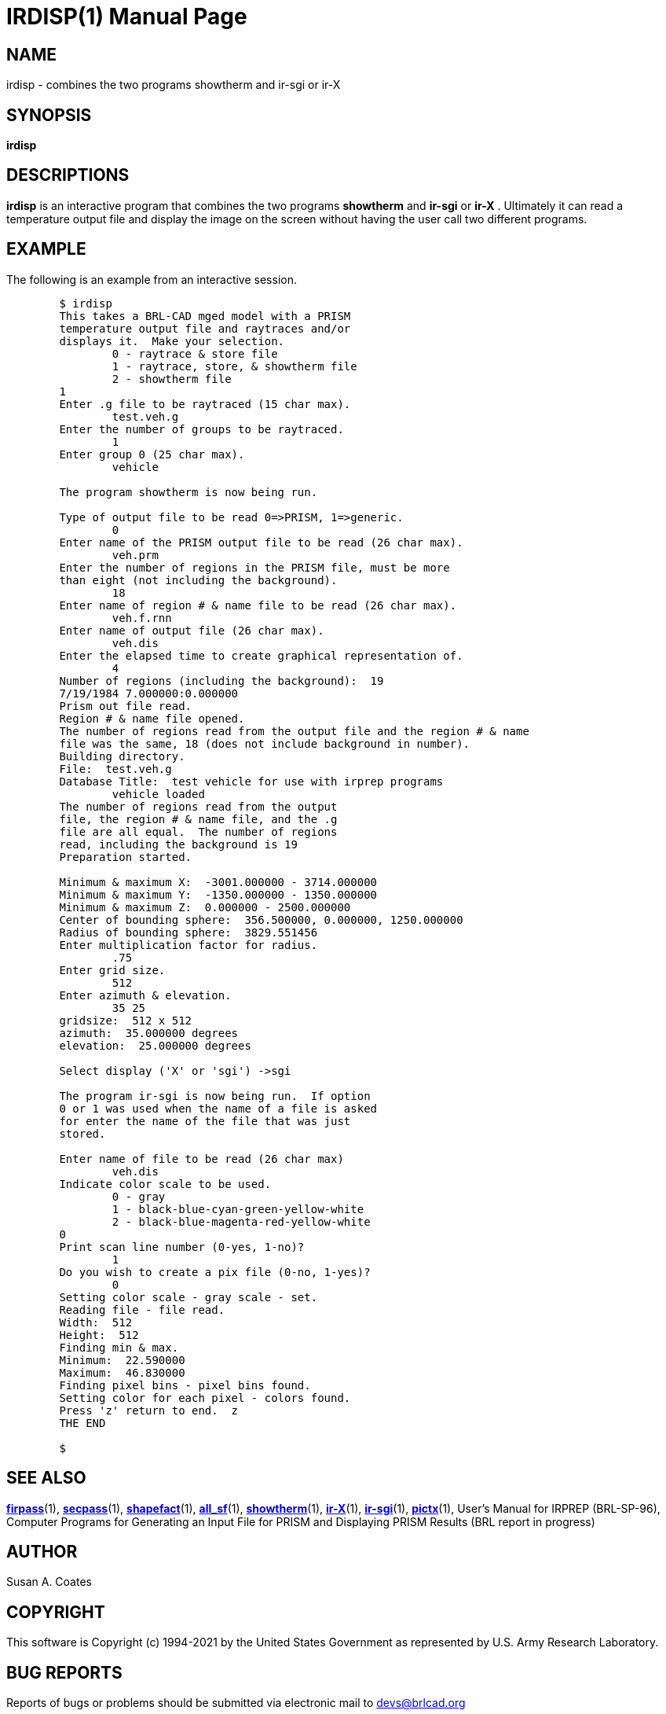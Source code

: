 = IRDISP(1)
BRL-CAD Team
:doctype: manpage
:man manual: BRL-CAD
:man source: BRL-CAD
:page-layout: base

== NAME

irdisp - combines the two programs showtherm and ir-sgi or ir-X

== SYNOPSIS

*[cmd]#irdisp#* 

== DESCRIPTIONS

*[cmd]#irdisp#*  is an interactive program that combines the two programs *[cmd]#showtherm#*  and *[cmd]#ir-sgi#*  or *[cmd]#ir-X#*  .  Ultimately it can read a temperature output file and display the image on the screen without having the user call two different programs.

== EXAMPLE

The following is an example from an interactive session.

....

	$ irdisp
	This takes a BRL-CAD mged model with a PRISM
	temperature output file and raytraces and/or
	displays it.  Make your selection.
		0 - raytrace & store file
		1 - raytrace, store, & showtherm file
		2 - showtherm file
	1
	Enter .g file to be raytraced (15 char max).
		test.veh.g
	Enter the number of groups to be raytraced.
		1
	Enter group 0 (25 char max).
		vehicle

	The program showtherm is now being run.

	Type of output file to be read 0=>PRISM, 1=>generic.
		0
	Enter name of the PRISM output file to be read (26 char max).
		veh.prm
	Enter the number of regions in the PRISM file, must be more
	than eight (not including the background).
		18
	Enter name of region # & name file to be read (26 char max).
		veh.f.rnn
	Enter name of output file (26 char max).
		veh.dis
	Enter the elapsed time to create graphical representation of.
		4
	Number of regions (including the background):  19
	7/19/1984 7.000000:0.000000
	Prism out file read.
	Region # & name file opened.
	The number of regions read from the output file and the region # & name
	file was the same, 18 (does not include background in number).
	Building directory.
	File:  test.veh.g
	Database Title:  test vehicle for use with irprep programs
		vehicle loaded
	The number of regions read from the output
	file, the region # & name file, and the .g
	file are all equal.  The number of regions
	read, including the background is 19
	Preparation started.

	Minimum & maximum X:  -3001.000000 - 3714.000000
	Minimum & maximum Y:  -1350.000000 - 1350.000000
	Minimum & maximum Z:  0.000000 - 2500.000000
	Center of bounding sphere:  356.500000, 0.000000, 1250.000000
	Radius of bounding sphere:  3829.551456
	Enter multiplication factor for radius.
		.75
	Enter grid size.
		512
	Enter azimuth & elevation.
		35 25
	gridsize:  512 x 512
	azimuth:  35.000000 degrees
	elevation:  25.000000 degrees

	Select display ('X' or 'sgi') ->sgi

	The program ir-sgi is now being run.  If option
	0 or 1 was used when the name of a file is asked
	for enter the name of the file that was just
	stored.

	Enter name of file to be read (26 char max)
		veh.dis
	Indicate color scale to be used.
		0 - gray
		1 - black-blue-cyan-green-yellow-white
		2 - black-blue-magenta-red-yellow-white
	0
	Print scan line number (0-yes, 1-no)?
		1
	Do you wish to create a pix file (0-no, 1-yes)?
		0
	Setting color scale - gray scale - set.
	Reading file - file read.
	Width:  512
	Height:  512
	Finding min & max.
	Minimum:  22.590000
	Maximum:  46.830000
	Finding pixel bins - pixel bins found.
	Setting color for each pixel - colors found.
	Press 'z' return to end.  z
	THE END

	$
....

== SEE ALSO

xref:man:1/firpass.adoc[*firpass*](1), xref:man:1/secpass.adoc[*secpass*](1), xref:man:1/shapefact.adoc[*shapefact*](1), xref:man:1/all_sf.adoc[*all_sf*](1), xref:man:1/showtherm.adoc[*showtherm*](1), xref:man:1/ir-X.adoc[*ir-X*](1), xref:man:1/ir-sgi.adoc[*ir-sgi*](1), xref:man:1/pictx.adoc[*pictx*](1), User's Manual for IRPREP (BRL-SP-96), Computer Programs for Generating an Input File for PRISM and Displaying PRISM Results (BRL report in progress)

== AUTHOR

Susan A. Coates

== COPYRIGHT

This software is Copyright (c) 1994-2021 by the United States Government as represented by U.S. Army Research Laboratory.

== BUG REPORTS

Reports of bugs or problems should be submitted via electronic mail to mailto:devs@brlcad.org[]
